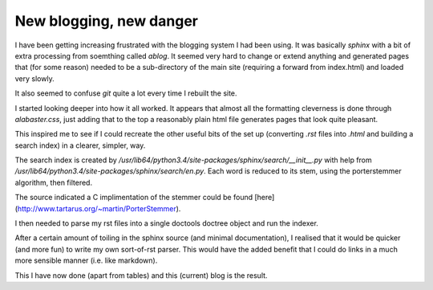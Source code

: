 .. post:: 2016-12-19
   :tags: avr
   :title: New blogging, new danger

New blogging, new danger
========================

I have been getting increasing frustrated with the blogging system I had been using. It was basically `sphinx` with a bit of extra processing from soemthing called `ablog`. It seemed very hard to change or extend anything and generated pages that (for some reason) needed to be a sub-directory of the main site (requiring a forward from index.html) and loaded very slowly. 

It also seemed to confuse `git` quite a lot every time I rebuilt the site.

I started looking deeper into how it all worked. It appears that almost all the formatting cleverness is done through `alabaster.css`, just adding that to the top a reasonably plain html file generates pages that look quite pleasant.

This inspired me to see if I could recreate the other useful bits of the set up (converting `.rst` files into `.html` and building a search index) in a clearer, simpler, way.

The search index is created by  `/usr/lib64/python3.4/site-packages/sphinx/search/__init__.py` with help from `/usr/lib64/python3.4/site-packages/sphinx/search/en.py`. Each word is reduced to its stem, using the porterstemmer algorithm, then filtered. 

The source indicated a C implimentation of the stemmer could be found [here](http://www.tartarus.org/~martin/PorterStemmer).

I then needed to parse my rst files into a single doctools doctree object and run the indexer.

After a certain amount of toiling in the sphinx source (and minimal documentation), I realised that it would be quicker (and more fun) to write my own sort-of-rst parser. This would have the added benefit that I could do links in a much more sensible manner (i.e. like markdown).

This I have now done (apart from tables) and this (current) blog is the result.